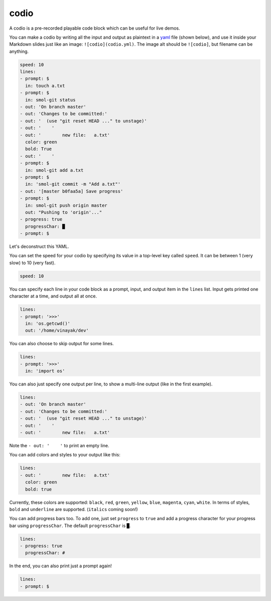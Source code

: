 .. _codio:

codio
=====

A codio is a pre-recorded playable code block which can be useful for live demos.

.. image:: _static/codio.gif

You can make a codio by writing all the input and output as plaintext in a `yaml <https://en.wikipedia.org/wiki/YAML>`_ file (shown below), and use it inside your Markdown slides just like an image: ``![codio](codio.yml)``. The image alt should be ``![codio]``, but filename can be anything.

.. code-block:: yaml

    speed: 10
    lines:
    - prompt: $
      in: touch a.txt
    - prompt: $
      in: smol-git status
    - out: 'On branch master'
    - out: 'Changes to be committed:'
    - out: '  (use "git reset HEAD ..." to unstage)'
    - out: '    '
    - out: '        new file:   a.txt'
      color: green
      bold: True
    - out: '    '
    - prompt: $
      in: smol-git add a.txt
    - prompt: $
      in: 'smol-git commit -m "Add a.txt"'
    - out: '[master b0faa5a] Save progress'
    - prompt: $
      in: smol-git push origin master
      out: "Pushing to 'origin'..."
    - progress: true
      progressChar: █
    - prompt: $

Let's deconstruct this YAML.

You can set the speed for your codio by specifying its value in a top-level key called ``speed``. It can be between 1 (very slow) to 10 (very fast).

.. code-block:: yaml

    speed: 10

You can specify each line in your code block as a prompt, input, and output item in the ``lines`` list. Input gets printed one character at a time, and output all at once.

.. code-block:: yaml

    lines:
    - prompt: '>>>'
      in: 'os.getcwd()'
      out: '/home/vinayak/dev'

You can also choose to skip output for some lines.

.. code-block:: yaml

    lines:
    - prompt: '>>>'
      in: 'import os'

You can also just specify one output per line, to show a multi-line output (like in the first example).

.. code-block:: yaml

    lines:
    - out: 'On branch master'
    - out: 'Changes to be committed:'
    - out: '  (use "git reset HEAD ..." to unstage)'
    - out: '    '
    - out: '        new file:   a.txt'

Note the ``- out: '    '`` to print an empty line.

You can add colors and styles to your output like this:

.. code-block:: yaml

    lines:
    - out: '        new file:   a.txt'
      color: green
      bold: true

Currently, these colors are supported: ``black``, ``red``, ``green``, ``yellow``, ``blue``, ``magenta``, ``cyan``, ``white``. In terms of styles, ``bold`` and ``underline`` are supported. (``italics`` coming soon!)

You can add progress bars too. To add one, just set ``progress`` to ``true`` and add a progress character for your progress bar using ``progressChar``. The default ``progressChar`` is ``█``.

.. code-block:: yaml

    lines:
    - progress: true
      progressChar: #

In the end, you can also print just a prompt again!

.. code-block:: yaml

    lines:
    - prompt: $

